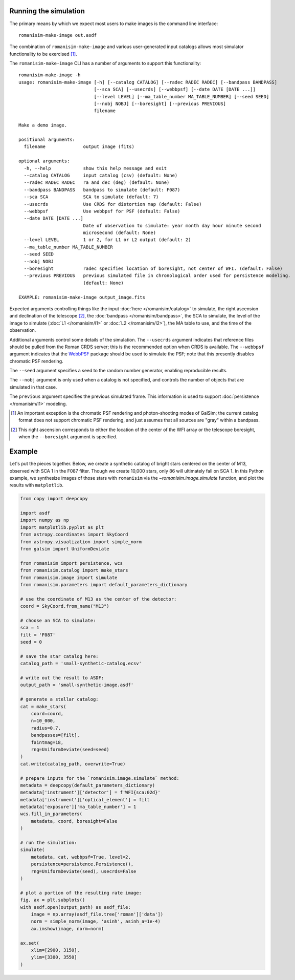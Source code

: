 Running the simulation
======================

The primary means by which we expect most users to make images is
the command line interface::

    romanisim-make-image out.asdf

The combination of ``romanisim-make-image`` and various user-generated
input catalogs allows most simulator functionality to be exercised [#chromatic]_.

.. highlight:: none

The ``romanisim-make-image`` CLI has a number of arguments to support
this functionality::

    romanisim-make-image -h
    usage: romanisim-make-image [-h] [--catalog CATALOG] [--radec RADEC RADEC] [--bandpass BANDPASS]
                                [--sca SCA] [--usecrds] [--webbpsf] [--date DATE [DATE ...]]
                                [--level LEVEL] [--ma_table_number MA_TABLE_NUMBER] [--seed SEED]
                                [--nobj NOBJ] [--boresight] [--previous PREVIOUS]
                                filename
    
    Make a demo image.
    
    positional arguments:
      filename              output image (fits)
    
    optional arguments:
      -h, --help            show this help message and exit
      --catalog CATALOG     input catalog (csv) (default: None)
      --radec RADEC RADEC   ra and dec (deg) (default: None)
      --bandpass BANDPASS   bandpass to simulate (default: F087)
      --sca SCA             SCA to simulate (default: 7)
      --usecrds             Use CRDS for distortion map (default: False)
      --webbpsf             Use webbpsf for PSF (default: False)
      --date DATE [DATE ...]
                            Date of observation to simulate: year month day hour minute second
                            microsecond (default: None)
      --level LEVEL         1 or 2, for L1 or L2 output (default: 2)
      --ma_table_number MA_TABLE_NUMBER
      --seed SEED
      --nobj NOBJ
      --boresight           radec specifies location of boresight, not center of WFI. (default: False)
      --previous PREVIOUS   previous simulated file in chronological order used for persistence modeling.
                            (default: None)
    
    EXAMPLE: romanisim-make-image output_image.fits

Expected arguments controlling things like the input :doc:`here </romanisim/catalog>` to
simulate, the right ascension and declination of the telescope
[#boresight]_, the :doc:`bandpass </romanisim/bandpass>`, the SCA to
simulate, the level of the image to simulate (:doc:`L1 </romanisim/l1>`
or :doc:`L2 </romanisim/l2>`), the MA table to use, and the time of
the observation.

Additional arguments control some details of the simulation.  The
``--usecrds`` argument indicates that reference files should be pulled
from the Roman CRDS server; this is the recommended option when CRDS
is available.  The ``--webbpsf`` argument indicates that the `WebbPSF
<https://webbpsf.readthedocs.io>`_ package should be used to simulate
the PSF; note that this presently disables chromatic PSF rendering.

The ``--seed`` argument specifies a seed to the random number
generator, enabling reproducible results.

The ``--nobj`` argument is only used when a catalog is not specified,
and controls the number of objects that are simulated in that case.

The ``previous`` argument specifies the previous simulated frame.
This information is used to support :doc:`persistence </romanisim/l1>`
modeling.

.. [#chromatic] An important exception is the chromatic PSF rendering and 
   photon-shooting modes of GalSim; the current catalog format does 
   not support chromatic PSF rendering, and just assumes that all 
   sources are "gray" within a bandpass. 

.. [#boresight] This right ascension corresponds to either the
		location of the center of the WFI array or the
		telescope boresight, when the ``--boresight`` argument
		is specified.


Example
=======

Let's put the pieces together. Below, we create a synthetic catalog of bright
stars centered on the center of M13, observed with SCA 1 in the F087 filter.
Though we create 10,000 stars, only 86 will ultimately fall on SCA 1.
In this Python example, we synthesize images of those stars with ``romanisim`` via
the `~romanisim.image.simulate` function, and plot the results
with ``matplotlib``.

.. code-block:: python

    from copy import deepcopy

    import asdf
    import numpy as np
    import matplotlib.pyplot as plt
    from astropy.coordinates import SkyCoord
    from astropy.visualization import simple_norm
    from galsim import UniformDeviate

    from romanisim import persistence, wcs
    from romanisim.catalog import make_stars
    from romanisim.image import simulate
    from romanisim.parameters import default_parameters_dictionary

    # use the coordinate of M13 as the center of the detector:
    coord = SkyCoord.from_name("M13")

    # choose an SCA to simulate:
    sca = 1
    filt = 'F087'
    seed = 0

    # save the star catalog here:
    catalog_path = 'small-synthetic-catalog.ecsv'

    # write out the result to ASDF:
    output_path = 'small-synthetic-image.asdf'

    # generate a stellar catalog:
    cat = make_stars(
        coord=coord,
        n=10_000,
        radius=0.7,
        bandpasses=[filt],
        faintmag=18,
        rng=UniformDeviate(seed=seed)
    )
    cat.write(catalog_path, overwrite=True)

    # prepare inputs for the `romanisim.image.simulate` method:
    metadata = deepcopy(default_parameters_dictionary)
    metadata['instrument']['detector'] = f'WFI{sca:02d}'
    metadata['instrument']['optical_element'] = filt
    metadata['exposure']['ma_table_number'] = 1
    wcs.fill_in_parameters(
        metadata, coord, boresight=False
    )

    # run the simulation:
    simulate(
        metadata, cat, webbpsf=True, level=2,
        persistence=persistence.Persistence(),
        rng=UniformDeviate(seed), usecrds=False
    )

    # plot a portion of the resulting rate image:
    fig, ax = plt.subplots()
    with asdf.open(output_path) as asdf_file:
        image = np.array(asdf_file.tree['roman']['data'])
        norm = simple_norm(image, 'asinh', asinh_a=1e-4)
        ax.imshow(image, norm=norm)

    ax.set(
        xlim=[2900, 3150],
        ylim=[3300, 3550]
    )
